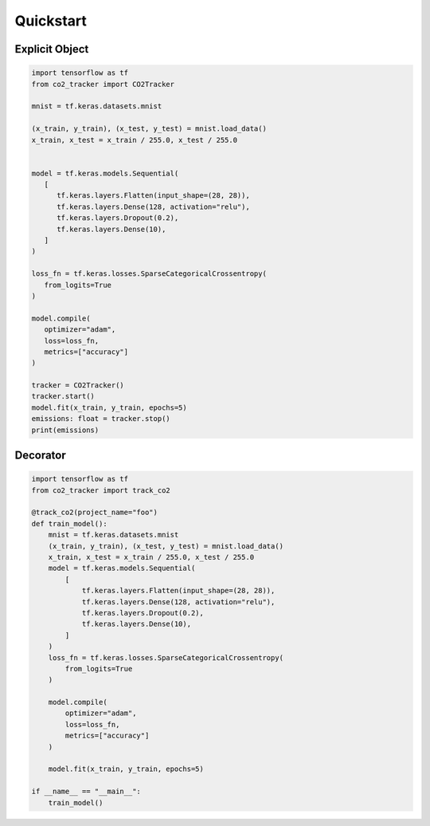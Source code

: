 Quickstart
===========

Explicit Object
-------------------

.. code-block:: python

   import tensorflow as tf
   from co2_tracker import CO2Tracker

   mnist = tf.keras.datasets.mnist

   (x_train, y_train), (x_test, y_test) = mnist.load_data()
   x_train, x_test = x_train / 255.0, x_test / 255.0


   model = tf.keras.models.Sequential(
      [
         tf.keras.layers.Flatten(input_shape=(28, 28)),
         tf.keras.layers.Dense(128, activation="relu"),
         tf.keras.layers.Dropout(0.2),
         tf.keras.layers.Dense(10),
      ]
   )

   loss_fn = tf.keras.losses.SparseCategoricalCrossentropy(
      from_logits=True
   )

   model.compile(
      optimizer="adam",
      loss=loss_fn,
      metrics=["accuracy"]
   )

   tracker = CO2Tracker()
   tracker.start()
   model.fit(x_train, y_train, epochs=5)
   emissions: float = tracker.stop()
   print(emissions)


Decorator
--------------

.. code-block:: python

    import tensorflow as tf
    from co2_tracker import track_co2

    @track_co2(project_name="foo")
    def train_model():
        mnist = tf.keras.datasets.mnist
        (x_train, y_train), (x_test, y_test) = mnist.load_data()
        x_train, x_test = x_train / 255.0, x_test / 255.0
        model = tf.keras.models.Sequential(
            [
                tf.keras.layers.Flatten(input_shape=(28, 28)),
                tf.keras.layers.Dense(128, activation="relu"),
                tf.keras.layers.Dropout(0.2),
                tf.keras.layers.Dense(10),
            ]
        )
        loss_fn = tf.keras.losses.SparseCategoricalCrossentropy(
            from_logits=True
        )

        model.compile(
            optimizer="adam",
            loss=loss_fn,
            metrics=["accuracy"]
        )

        model.fit(x_train, y_train, epochs=5)

    if __name__ == "__main__":
        train_model()

